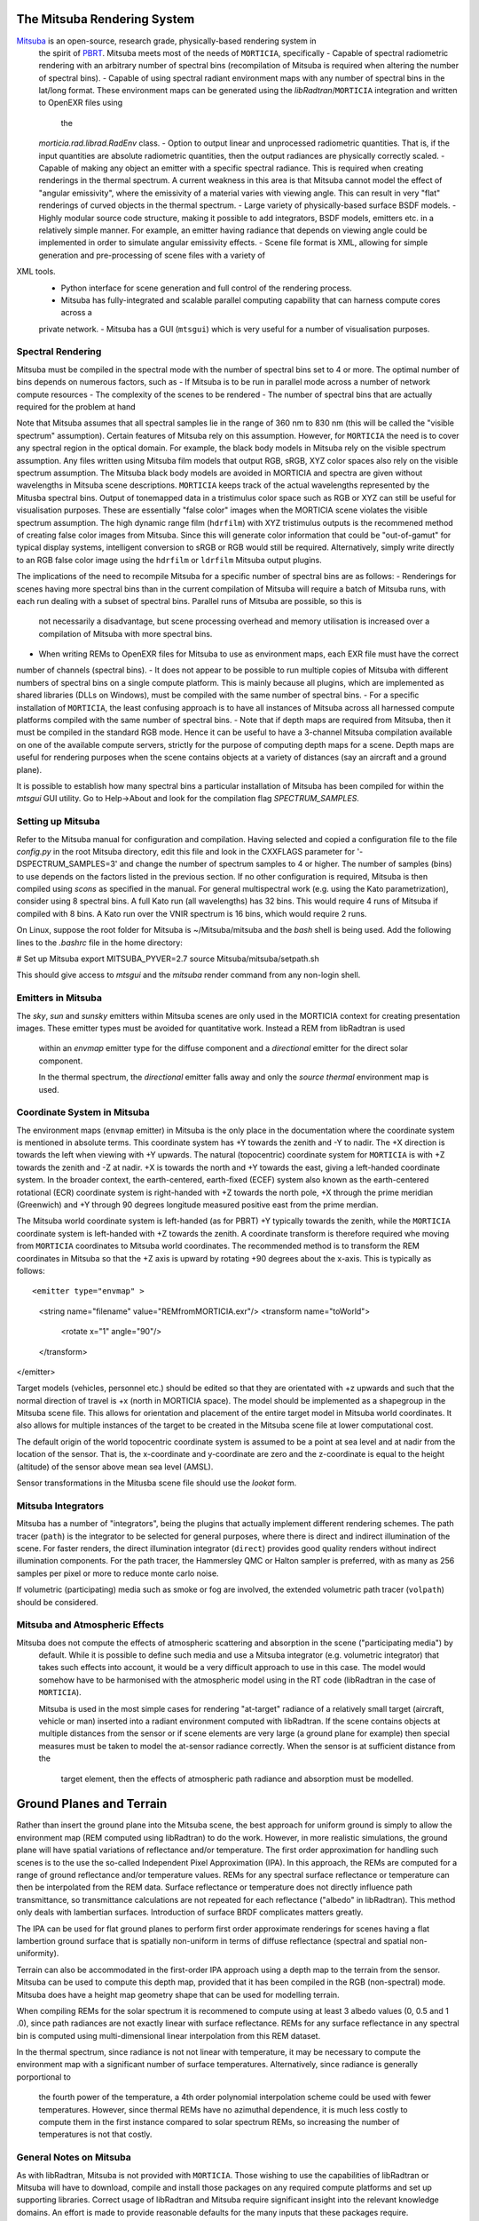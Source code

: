 The Mitsuba Rendering System
============================
`Mitsuba <http://www.mitsuba-renderer.org/>`_ is an open-source, research grade, physically-based rendering system in
 the spirit of `PBRT <http://www.pbrt.org/>`_. Mitsuba meets most of the needs of ``MORTICIA``, specifically
 - Capable of spectral radiometric rendering with an arbitrary number of spectral bins (recompilation of Mitsuba is
 required when  altering the number of spectral bins).
 - Capable of using spectral radiant environment maps with any number of spectral bins in the lat/long format. These
 environment maps can be generated using the `libRadtran`/``MORTICIA`` integration and written to OpenEXR files using
  the
 `morticia.rad.librad.RadEnv` class.
 - Option to output linear and unprocessed radiometric quantities. That is, if the input quantities are absolute
 radiometric quantities, then the output radiances are physically correctly scaled.
 - Capable of making any object an emitter with a specific spectral radiance. This is required when creating
 renderings in the thermal spectrum. A current weakness in this area is that Mitsuba cannot model the effect of
 "angular emissivity", where the emissivity of a material varies with viewing angle. This can result in very "flat"
 renderings of curved objects in the thermal spectrum.
 - Large variety of physically-based surface BSDF models.
 - Highly modular source code structure, making it possible to add integrators, BSDF models, emitters etc. in a
 relatively simple manner. For example, an emitter having radiance that depends on viewing angle could be
 implemented in order to simulate angular emissivity effects.
 - Scene file format is XML, allowing for simple generation and pre-processing of scene files with a variety of
XML tools.
 - Python interface for scene generation and full control of the rendering process.
 - Mitsuba has fully-integrated and scalable parallel computing capability that can harness compute cores across a
 private network.
 - Mitsuba has a GUI (``mtsgui``) which is very useful for a number of visualisation purposes.


Spectral Rendering
------------------
Mitsuba must be compiled in the spectral mode with the number of spectral bins
set to 4 or more. The optimal number of bins depends on numerous factors, such as
- If Mitsuba is to be run in parallel mode across a number of network compute resources
- The complexity of the scenes to be rendered
- The number of spectral bins that are actually required for the problem at hand

Note that Mitsuba assumes that all spectral samples lie in the range of 360 nm to 830 nm (this will be called the
"visible spectrum" assumption). Certain features of Mitsuba rely on this assumption. However, for ``MORTICIA`` the need
is to cover any spectral region in the
optical domain. For example, the black body models in Mitsuba rely on the visible spectrum assumption. Any files
written using Mitsuba film models that output RGB, sRGB, XYZ color spaces also rely on the visible spectrum assumption.
The Mitsuba black body models are avoided in MORTICIA and spectra are given without wavelengths in Mitsuba scene
descriptions. ``MORTICIA`` keeps track of the actual wavelengths represented by the Mitusba spectral bins. Output of
tonemapped data in a tristimulus color space such as RGB or XYZ can still be useful for visualisation
purposes. These are essentially "false color" images when the MORTICIA scene violates the visible spectrum
assumption. The high dynamic range film (``hdrfilm``) with XYZ tristimulus outputs is the recommened method of creating
false
color images from Mitsuba. Since this will generate color information that could be "out-of-gamut" for typical display
systems, intelligent conversion to sRGB or RGB would still be required. Alternatively, simply write directly to an
RGB false color image using the ``hdrfilm`` or ``ldrfilm`` Mitsuba output plugins.

The implications of the need to recompile Mitsuba for a specific number of spectral bins are as follows:
- Renderings for scenes having more spectral bins than in the current compilation of Mitsuba will require a batch of
Mitsuba runs, with each run dealing with a subset of spectral bins. Parallel runs of Mitsuba are possible, so this is
 not necessarily a disadvantage, but scene processing overhead and memory utilisation is increased over a compilation
 of Mitsuba with more spectral bins.
- When writing REMs to OpenEXR files for Mitsuba to use as environment maps, each EXR file must have the correct
number of channels (spectral bins).
- It does not appear to be possible to run multiple copies of Mitsuba with different numbers of spectral bins on a
single compute platform. This
is mainly because all plugins, which are implemented as shared libraries (DLLs on Windows), must be compiled with
the same number of spectral bins.
- For a specific installation of ``MORTICIA``, the least confusing approach is to have all instances of Mitsuba across
all harnessed compute platforms compiled with the same number of spectral bins.
- Note that if depth maps are required from Mitsuba, then it must be compiled in the standard RGB mode. Hence it
can be useful to have a 3-channel Mitsuba compilation available on one of the available compute servers, strictly
for the purpose of computing depth maps for a scene. Depth maps are useful for rendering purposes when the scene
contains objects at a variety of distances (say an aircraft and a ground plane).

It is possible to establish how many spectral bins a particular installation of Mitsuba has been compiled for within
the `mtsgui` GUI utility. Go to Help->About and look for the compilation flag `SPECTRUM_SAMPLES`.

Setting up Mitsuba
------------------
Refer to the Mitsuba manual for configuration and compilation. Having selected and copied a configuration file
to the file `config.py` in the root Mitsuba directory, edit this file and look in the CXXFLAGS parameter for
'-DSPECTRUM_SAMPLES=3' and change the number of spectrum samples to 4 or higher. The number of samples (bins) to use
depends on the factors listed in the previous section. If no other configuration is required, Mitsuba is then compiled
using `scons` as specified in the manual. For general multispectral work (e.g. using the Kato parametrization), consider
using 8 spectral bins. A full Kato run (all wavelengths) has 32 bins. This would require 4 runs of Mitsuba if
compiled with 8 bins. A Kato run over the VNIR spectrum is 16 bins, which would require 2 runs.

On Linux, suppose the root folder for Mitsuba is ~/Mitsuba/mitsuba and the `bash` shell is being used. Add the following
lines to the `.bashrc` file in the home directory:

# Set up Mitsuba
export MITSUBA_PYVER=2.7
source Mitsuba/mitsuba/setpath.sh

This should give access to `mtsgui` and the `mitsuba` render command from any non-login shell.


Emitters in Mitsuba
-------------------
The `sky`, `sun` and `sunsky` emitters within Mitsuba scenes are only used in the MORTICIA context for creating
presentation images. These emitter types must be avoided for quantitative work. Instead a REM from libRadtran is used
 within an `envmap` emitter type for the diffuse component and a `directional` emitter for the direct solar component.

 In the thermal spectrum, the `directional` emitter falls away and only the `source thermal` environment map is used.

Coordinate System in Mitsuba
----------------------------
The environment maps (``envmap`` emitter) in Mitsuba is the only place in the documentation where the coordinate
system is mentioned in absolute terms. This coordinate system has +Y towards the zenith and -Y to nadir. The +X
direction is towards the left when viewing with +Y upwards. The natural (topocentric) coordinate system for ``MORTICIA``
is with +Z towards the zenith and -Z at nadir. +X is towards the north and +Y towards the east, giving a
left-handed coordinate system. In the broader context, the earth-centered, earth-fixed (ECEF) system also known as
the earth-centered rotational (ECR) coordinate system is right-handed with +Z towards the north pole, +X
through the prime meridian (Greenwich) and +Y through 90 degrees longitude measured positive east from the prime
merdian.

The Mitsuba world coordinate system is left-handed (as for PBRT) +Y typically towards the zenith, while the ``MORTICIA``
coordinate system is left-handed with +Z towards the zenith.
A coordinate transform is therefore required whe moving from ``MORTICIA`` coordinates to Mitsuba world
coordinates. The recommended method is to transform the REM coordinates in Mitsuba so that the +Z axis is upward by
rotating +90 degrees about the x-axis.
This is typically as follows::

<emitter type="envmap" >
 <string name="filename" value="REMfromMORTICIA.exr"/>
 <transform name="toWorld">
  <rotate x="1" angle="90"/>
 </transform>
</emitter>

Target models (vehicles, personnel etc.) should be edited so that they are orientated with +z upwards and such that the
normal direction of travel is +x (north in MORTICIA space). The model should be implemented as a shapegroup in the
Mitsuba scene file. This allows for orientation and placement of the entire target model in Mitsuba world coordinates.
It also allows for multiple instances of the target to be created in the Mitsuba scene file at lower computational cost.

The default origin of the world topocentric coordinate system is assumed to be a point at sea level and at nadir from
the location of the sensor. That is, the x-coordinate and y-coordinate are zero and the z-coordinate is equal to the
height (altitude) of the sensor above mean sea level (AMSL).

Sensor transformations in the Mitusba scene file should use the *lookat* form.


Mitsuba Integrators
------------------

Mitsuba has a number of "integrators", being the plugins that actually implement different rendering schemes.
The path tracer (``path``) is the integrator to be selected for general purposes, where there is direct and indirect
illumination of the scene. For faster renders, the direct illumination integrator (``direct``) provides good quality
renders without indirect illumination components. For the path tracer, the Hammersley QMC or Halton sampler is
preferred, with as many as 256 samples per pixel or more to reduce monte carlo noise.

If volumetric (participating) media such as smoke or fog are involved, the extended volumetric path tracer
(``volpath``) should be considered.

Mitsuba and Atmospheric Effects
-------------------------------
Mitsuba does not compute the effects of atmospheric scattering and absorption in the scene ("participating media") by
 default. While it is possible to define such media and use a Mitsuba integrator (e.g. volumetric integrator) that
 takes such effects into account, it would be a very difficult approach to use in this case. The model would somehow
 have to be harmonised with the atmospheric model using in the RT code (libRadtran in the case of ``MORTICIA``).

 Mitsuba is used in the most simple cases for rendering "at-target" radiance of a relatively small target (aircraft,
 vehicle or man) inserted into a radiant environment computed with libRadtran. If the scene contains objects at
 multiple distances from the sensor or if scene elements are very large (a ground plane for example) then special
 measures must be taken to model the at-sensor radiance correctly. When the sensor is at sufficient distance from the
  target element, then the effects of atmospheric path radiance and absorption must be modelled.

Ground Planes and Terrain
=========================
Rather than insert the ground plane into the Mitsuba scene, the best approach for uniform ground is simply to allow
the environment map (REM computed using libRadtran) to do the work. However, in more realistic simulations, the
ground plane will have spatial variations of reflectance and/or temperature. The first order approximation for
handling such scenes is to the use the so-called Independent Pixel Approximation (IPA). In this approach, the REMs
are computed for a range of ground reflectance and/or temperature values. REMs for any spectral surface reflectance
or temperature can then be interpolated from the REM data. Surface reflectance or temperature does not directly
influence path transmittance, so transmittance calculations are not repeated for each reflectance ("albedo" in
libRadtran). This method only deals with lambertian surfaces. Introduction of surface BRDF complicates matters greatly.

The IPA can be used for flat ground planes to perform first order approximate renderings for scenes having a
flat lambertion ground surface that is spatially non-uniform in terms of diffuse reflectance (spectral and spatial
non-uniformity).

Terrain can also be accommodated in the first-order IPA approach using a depth map to the terrain from the sensor.
Mitsuba can be used to compute this depth map, provided that it has been compiled in the RGB (non-spectral) mode.
Mitsuba does have a height map geometry shape that can be used for modelling terrain.

When compiling REMs for the solar spectrum it is recommened to compute using at least 3 albedo values (0, 0.5 and 1
.0), since path radiances are not exactly linear with surface reflectance. REMs for any surface reflectance in any
spectral bin is computed using multi-dimensional linear interpolation from this REM dataset.

In the thermal spectrum, since radiance is not not linear with temperature, it may be necessary to compute the
environment map with a significant number of surface temperatures. Alternatively, since radiance is generally
porportional to
 the fourth power of the temperature, a 4th order polynomial interpolation scheme could be used with fewer
 temperatures. However, since thermal REMs have no azimuthal dependence, it is much less costly to compute them in
 the first instance compared to solar spectrum REMs, so increasing the number of temperatures is not that costly.

General Notes on Mitsuba
------------------------

As with libRadtran, Mitsuba is not provided with ``MORTICIA``. Those wishing to use the capabilities of libRadtran or
Mitsuba will have to download, compile and install those packages on any required compute platforms and set up
supporting libraries. Correct usage of libRadtran and Mitsuba require significant insight into the relevant
knowledge domains. An effort is made to provide reasonable defaults for the many inputs that these packages require.

The Mitsuba GUI (`mtsgui`) can only read OpenEXR files with more than 3 channels if compiled with the
SPECTRAL_SAMPLES flag set higher than 3.

Mitsuba Workflows
=================
The organisation of a scene in Mitsuba follows the general practice within PBRT-like rendering systems. The Mitsuba
scene definition file is eXtensible Markup Language (XML) and the manual provides details on how to define the various
elements of a scene. One of the fastest ways to load geometry is to convert all shapes into one or more Mitsuba
serialized geometry files (extension `.serialized`). The .xml scene file then accesses any number of shapes from these
binary files. Geometry can be created using a large variety of tools or converted from `.obj` or `.dae` (Collada)
format. The Blender application can also be used to both create and convert geometry elements to either of these
formats, which can then be converted to Mitsuba format using the `mtsgui` tool provided with Mitsuba.

The very simple `.stl` format can be used for plain geometry creation and import into Blender. Many CAD applications
such as DesignSpark Mechanical can export `.stl` format files.

Once a collection of indexed shapes are available in a `.serialized` file, the contents of the `.xml` scene file will
reference the shapes by index and apply BSDFs, textures, radiance and other properties to the shapes. Some properties
(e.g. texture) can be varied within a shape by using UV coordinate mapping. Simnple shape geometry (spheres, cubes,
cylinders etc.) can be created within the `.xml` scene file, but complex geometry is best contained in the
native Mitsuba `.serialized` format.

Blender
-------

The `Blender <https://www.blender.org/>`_ application can be used for 3D model imports, editing, texturing and
exporting to Collada (`.dae`) or
`.obj` file formats which can then be imported into `Mitsuba`. `Blender` is a very capable environment for these
purposes, but has a complex and unique user interface together with a steep learning curve. Background knowledge
with respect to meshes, UV-mapping and texturing are generally required.

Restructuring of 3D models or renaming of model components is best done in Blender, or in the originating CAD software.

The Collada (`.dae`) exporter may still have a number of bugs. Missing or displaced components can occur, especially
 in the case of animation components. Joining components into single parts based on BSDFs can reduce the amount
 of editing required on the imported `Mitsuba` model.

`Blend Swap <http://www.blendswap.com/>`_ can be a useful source of Creative Commons 3D models.

Another useful tool for mesh visualisation, texturing, analysis, repair and format conversion is
`MeshLab <http://www.meshlab.net/>`_.

Sourcing of Models
------------------
Models can be obtained from a variety of online sources. There is large variance in the quality and organisation
of these models. Many free and commercial models are available (e.g. search `Yobi3D <http://www.yobi3d.com/>`_).
The licencing of the models must be carefully observed. Commercial models may not be distributed.
Many models are available under Creative Commons licencing, which has various levels of usage restriction.

A large repository of mainly commercial models can be found at `TurboSquid <https://www.turbosquid.com/>`_

MORTICIA Interaction with Mitsuba
---------------------------------
Mitsuba provides a powerful Python API which exposes most of the functionality of the C++ API. Documentation can be
found at the `Mitsuba Python bindings <http://www.mitsuba-renderer.org/api/group__libpython.html>`_ web page.
This is the primary way in which MORTICIA interacts with Mitsuba. An alternative method is to interact via Mitsuba
`.xml` scene files using the `lxml` package. The Jupyter notebook examples will show interaction via the Python API.

Transforming Mitsuba Scene Files
--------------------------------
Mitsuba scene files can be transformed using `XSLT` and queried using `XQuery`. The Python package `lxml` can perform
`XSLT` transformations. Microsoft Visual Studio Code is a free and powerful editor system and there is an extension
called `XML Tools` by Josh Johnson, which allows experimentation with `XQuery` and `XPath`.
The `BaseX` XML database system can also be used to manage XML documents and execute `XQuery` queries.

Viewing Mitsuba Outputs
-----------------------
In full, High Dynamic Range (HDR) spectral radiometric mode, `Mitsuba` output radiances to an OpenEXR file with
multiple (>4)
spectral channels. These files can be viewed in `mtsgui`, but only if the OpenEXR file has exactly the number of
channels for which `Mitsuba` (and therefore `mtsgui`) has been compiled. A more general OpenEXR viewer, which
allows channel selection as well gain and gamma adjustments for easier viewing, is
`mrViewer <http://mrviewer.sourceforge.net/>`_. While `IrfanView <http://mrviewer.sourceforge.net/`_ is a popular
and useful general image viewer, it cannot deal with HDR OpenEXR files from `Mitsuba`.

The recommended OpenEXR viewer for use in conjunction with `MORTICIA` and `Mitsuba` is therefore
`mrViewer <http://mrviewer.sourceforge.net/>`_. It can also be used to view Radiant Environment Maps (REM)
calculated by `libRadtran`/`MORTICIA`.



